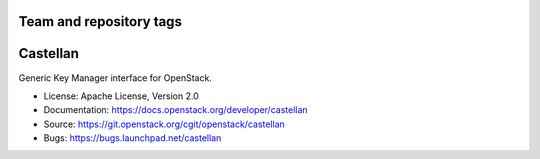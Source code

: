 ========================
Team and repository tags
========================

.. image:: https://governance.openstack.org/badges/castellan.svg
    :target: https://governance.openstack.org/reference/tags/index.html

.. Change things from this point on

=========
Castellan
=========

Generic Key Manager interface for OpenStack.

* License: Apache License, Version 2.0
* Documentation: https://docs.openstack.org/developer/castellan
* Source: https://git.openstack.org/cgit/openstack/castellan
* Bugs: https://bugs.launchpad.net/castellan

